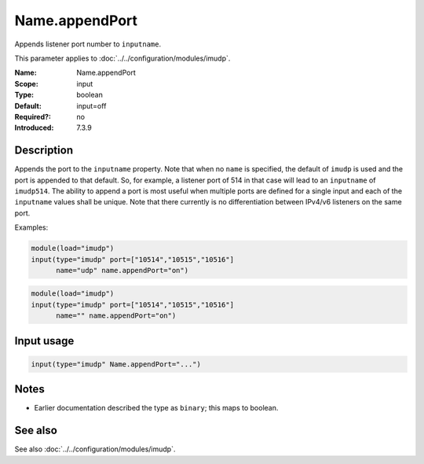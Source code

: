 .. _param-imudp-name-appendport:
.. _imudp.parameter.input.name-appendport:

Name.appendPort
===============

.. index::
   single: imudp; Name.appendPort
   single: Name.appendPort

.. summary-start

Appends listener port number to ``inputname``.

.. summary-end

This parameter applies to :doc:`../../configuration/modules/imudp`.

:Name: Name.appendPort
:Scope: input
:Type: boolean
:Default: input=off
:Required?: no
:Introduced: 7.3.9

Description
-----------
Appends the port to the ``inputname`` property. Note that when no ``name`` is
specified, the default of ``imudp`` is used and the port is appended to that
default. So, for example, a listener port of 514 in that case will lead to an
``inputname`` of ``imudp514``. The ability to append a port is most useful when
multiple ports are defined for a single input and each of the ``inputname``
values shall be unique. Note that there currently is no differentiation between
IPv4/v6 listeners on the same port.

Examples:

.. code-block:: rsyslog

   module(load="imudp")
   input(type="imudp" port=["10514","10515","10516"]
         name="udp" name.appendPort="on")

.. code-block:: rsyslog

   module(load="imudp")
   input(type="imudp" port=["10514","10515","10516"]
         name="" name.appendPort="on")

Input usage
-----------
.. _param-imudp-input-name-appendport:
.. _imudp.parameter.input.name-appendport-usage:

.. code-block:: rsyslog

   input(type="imudp" Name.appendPort="...")

Notes
-----
- Earlier documentation described the type as ``binary``; this maps to boolean.

See also
--------
See also :doc:`../../configuration/modules/imudp`.
